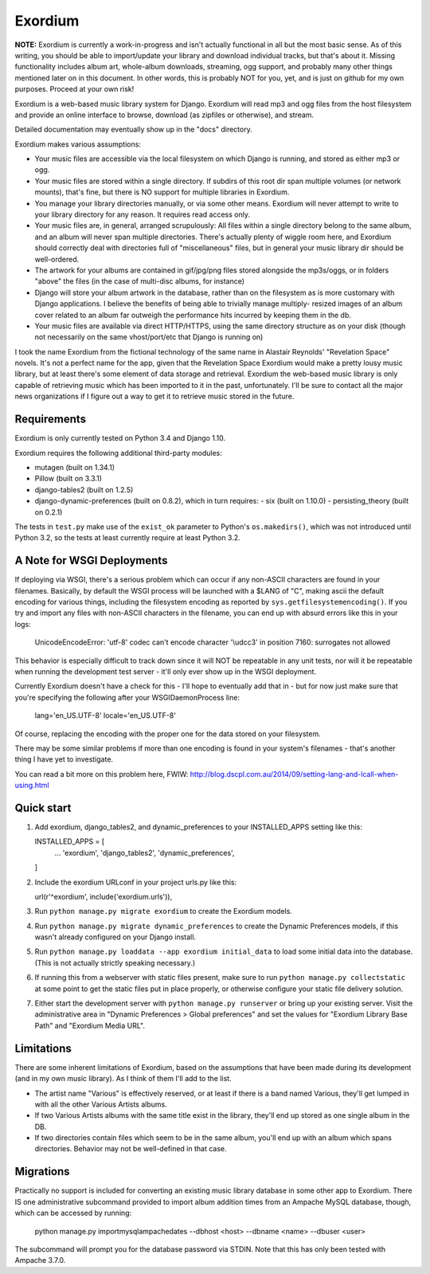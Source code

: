 ========
Exordium
========

**NOTE:** Exordium is currently a work-in-progress and isn't actually
functional in all but the most basic sense.  As of this writing,
you should be able to import/update your library and download
individual tracks, but that's about it.  Missing functionality
includes album art, whole-album downloads, streaming, ogg support,
and probably many other things mentioned later on in this document.
In other words, this is probably NOT for you, yet, and is just on
github for my own purposes.  Proceed at your own risk!

Exordium is a web-based music library system for Django.  Exordium
will read mp3 and ogg files from the host filesystem and provide
an online interface to browse, download (as zipfiles or otherwise),
and stream.

Detailed documentation may eventually show up in the "docs"
directory.

Exordium makes various assumptions:

- Your music files are accessible via the local filesystem on
  which Django is running, and stored as either mp3 or ogg.
- Your music files are stored within a single directory.  If
  subdirs of this root dir span multiple volumes (or network
  mounts), that's fine, but there is NO support for multiple
  libraries in Exordium.
- You manage your library directories manually, or via some other
  means.  Exordium will never attempt to write to your library
  directory for any reason.  It requires read access only.
- Your music files are, in general, arranged scrupulously: All
  files within a single directory belong to the same album, and
  an album will never span multiple directories.  There's actually
  plenty of wiggle room here, and Exordium should correctly deal
  with directories full of "miscellaneous" files, but in general
  your music library dir should be well-ordered.
- The artwork for your albums are contained in gif/jpg/png
  files stored alongside the mp3s/oggs, or in folders "above"
  the files (in the case of multi-disc albums, for instance)
- Django will store your album artwork in the database, rather than
  on the filesystem as is more customary with Django applications.
  I believe the benefits of being able to trivially manage multiply-
  resized images of an album cover related to an album far outweigh
  the performance hits incurred by keeping them in the db.
- Your music files are available via direct HTTP/HTTPS, using the
  same directory structure as on your disk (though not necessarily
  on the same vhost/port/etc that Django is running on)

I took the name Exordium from the fictional technology of the same
name in Alastair Reynolds' "Revelation Space" novels.  It's not a
perfect name for the app, given that the Revelation Space Exordium
would make a pretty lousy music library, but at least there's some
element of data storage and retrieval.  Exordium the web-based
music library is only capable of retrieving music which has been
imported to it in the past, unfortunately.  I'll be sure to contact
all the major news organizations if I figure out a way to get it
to retrieve music stored in the future.

Requirements
------------

Exordium is only currently tested on Python 3.4 and Django 1.10.

Exordium requires the following additional third-party modules:

- mutagen (built on 1.34.1)
- Pillow (built on 3.3.1)
- django-tables2 (built on 1.2.5)
- django-dynamic-preferences (built on 0.8.2), which in turn requires:
  - six (built on 1.10.0)
  - persisting_theory (built on 0.2.1)

The tests in ``test.py`` make use of the ``exist_ok`` parameter to Python's
``os.makedirs()``, which was not introduced until Python 3.2, so the
tests at least currently require at least Python 3.2.

A Note for WSGI Deployments
---------------------------

If deploying via WSGI, there's a serious problem which can occur if any
non-ASCII characters are found in your filenames.  Basically, by default
the WSGI process will be launched with a $LANG of "C", making ascii
the default encoding for various things, including the filesystem encoding
as reported by ``sys.getfilesystemencoding()``.  If you try and import
any files with non-ASCII characters in the filename, you can end up with
absurd errors like this in your logs:

    UnicodeEncodeError: 'utf-8' codec can't encode character '\\udcc3' in position 7160: surrogates not allowed

This behavior is especially difficult to track down since it will NOT
be repeatable in any unit tests, nor will it be repeatable when running
the development test server - it'll only ever show up in the WSGI
deployment.

Currently Exordium doesn't have a check for this - I'll hope to
eventually add that in - but for now just make sure that you're specifying
the following after your WSGIDaemonProcess line:

    lang='en_US.UTF-8' locale='en_US.UTF-8'

Of course, replacing the encoding with the proper one for the data stored
on your filesystem.

There may be some similar problems if more than one encoding is found in
your system's filenames - that's another thing I have yet to investigate.

You can read a bit more on this problem here, FWIW:
http://blog.dscpl.com.au/2014/09/setting-lang-and-lcall-when-using.html

Quick start
-----------

1. Add exordium, django_tables2, and dynamic_preferences to your
   INSTALLED_APPS setting like this::

   INSTALLED_APPS = [
       ...
       'exordium',
       'django_tables2',
       'dynamic_preferences',
   ]

2. Include the exordium URLconf in your project urls.py like this::

   url(r'^exordium', include('exordium.urls')),

3. Run ``python manage.py migrate exordium`` to create the Exordium models.
   
4. Run ``python manage.py migrate dynamic_preferences`` to create the
   Dynamic Preferences models, if this wasn't already configured on your
   Django install.

5. Run ``python manage.py loaddata --app exordium initial_data`` to load
   some initial data into the database.  (This is not actually strictly
   speaking necessary.)

6. If running this from a webserver with static files present, make sure
   to run ``python manage.py collectstatic`` at some point to get the
   static files put in place properly, or otherwise configure your static
   file delivery solution.

7. Either start the development server with ``python manage.py runserver``
   or bring up your existing server.  Visit the administrative area in
   "Dynamic Preferences > Global preferences" and set the values for
   "Exordium Library Base Path" and "Exordium Media URL".

Limitations
-----------

There are some inherent limitations of Exordium, based on the assumptions
that have been made during its development (and in my own music library).
As I think of them I'll add to the list.

- The artist name "Various" is effectively reserved, or at least if there
  is a band named Various, they'll get lumped in with all the other
  Various Artists albums.
- If two Various Artists albums with the same title exist in the library,
  they'll end up stored as one single album in the DB.
- If two directories contain files which seem to be in the same album,
  you'll end up with an album which spans directories.  Behavior may not
  be well-defined in that case.

Migrations
----------

Practically no support is included for converting an existing music library
database in some other app to Exordium.  There IS one administrative
subcommand provided to import album addition times from an Ampache MySQL
database, though, which can be accessed by running:

    python manage.py importmysqlampachedates --dbhost <host> --dbname <name> --dbuser <user>

The subcommand will prompt you for the database password via STDIN.  Note
that this has only been tested with Ampache 3.7.0.
